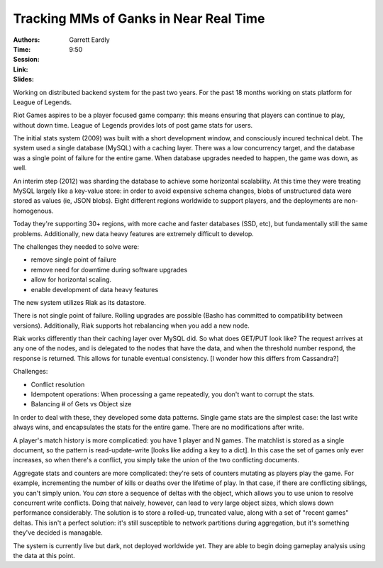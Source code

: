 =======================================
Tracking MMs of Ganks in Near Real Time
=======================================

:Authors: Garrett Eardly
:Time: 9:50
:Session:
:Link:
:Slides:


Working on distributed backend system for the past two years. For the
past 18 months working on stats platform for League of Legends.

Riot Games aspires to be a player focused game company: this means
ensuring that players can continue to play, without down time. League
of Legends provides lots of post game stats for users.

The initial stats system (2009) was built with a short development
window, and consciously incured technical debt. The system used a
single database (MySQL) with a caching layer. There was a low
concurrency target, and the database was a single point of failure for
the entire game. When database upgrades needed to happen, the game was
down, as well.

An interim step (2012) was sharding the database to achieve some
horizontal scalability. At this time they were treating MySQL largely
like a key-value store: in order to avoid expensive schema changes,
blobs of unstructured data were stored as values (ie, JSON blobs).
Eight different regions worldwide to support players, and the
deployments are non-homogenous.

Today they're supporting 30+ regions, with more cache and faster
databases (SSD, etc), but fundamentally still the same problems.
Additionally, new data heavy features are extremely difficult to
develop.

The challenges they needed to solve were:

* remove single point of failure
* remove need for downtime during software upgrades
* allow for horizontal scaling.
* enable development of data heavy features

The new system utilizes Riak as its datastore.

There is not single point of failure. Rolling upgrades are possible
(Basho has committed to compatibility between versions). Additionally,
Riak supports hot rebalancing when you add a new node.

Riak works differently than their caching layer over MySQL did. So
what does GET/PUT look like? The request arrives at any one of the
nodes, and is delegated to the nodes that have the data, and when the
threshold number respond, the response is returned. This allows for
tunable eventual consistency. [I wonder how this differs from
Cassandra?]

Challenges:

* Conflict resolution
* Idempotent operations:
  When processing a game repeatedly, you don't want to corrupt the
  stats.
* Balancing # of Gets vs Object size

In order to deal with these, they developed some data patterns. Single
game stats are the simplest case: the last write always wins, and
encapsulates the stats for the entire game. There are no modifications
after write.

A player's match history is more complicatied: you have 1 player and N
games. The matchlist is stored as a single document, so the pattern is
read-update-write [looks like adding a key to a dict]. In this case
the set of games only ever increases, so when there's a conflict, you
simply take the union of the two conflicting documents.

Aggregate stats and counters are more complicated: they're sets of
counters mutating as players play the game. For example, incrementing
the number of kills or deaths over the lifetime of play. In that case,
if there are conflicting siblings, you can't simply union. You *can*
store a sequence of deltas with the object, which allows you to use
union to resolve concurrent write conflicts. Doing that naively,
however, can lead to very large object sizes, which slows down
performance considerably. The solution is to store a rolled-up,
truncated value, along with a set of "recent games" deltas. This isn't
a perfect solution: it's still susceptible to network partitions
during aggregation, but it's something they've decided is managable.

The system is currently live but dark, not deployed worldwide yet.
They are able to begin doing gameplay analysis using the data at this
point.
